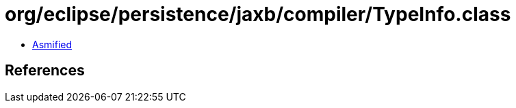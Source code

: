 = org/eclipse/persistence/jaxb/compiler/TypeInfo.class

 - link:TypeInfo-asmified.java[Asmified]

== References

